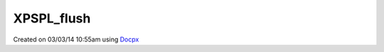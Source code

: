 .. /xpspl_flush.php generated using docpx v1.0.0 on 03/03/14 10:55am


XPSPL_flush
***********


.. function:: XPSPL_flush()


    Empties the storage, history and clears the current state.

    :rtype: void 




Created on 03/03/14 10:55am using `Docpx <http://github.com/prggmr/docpx>`_